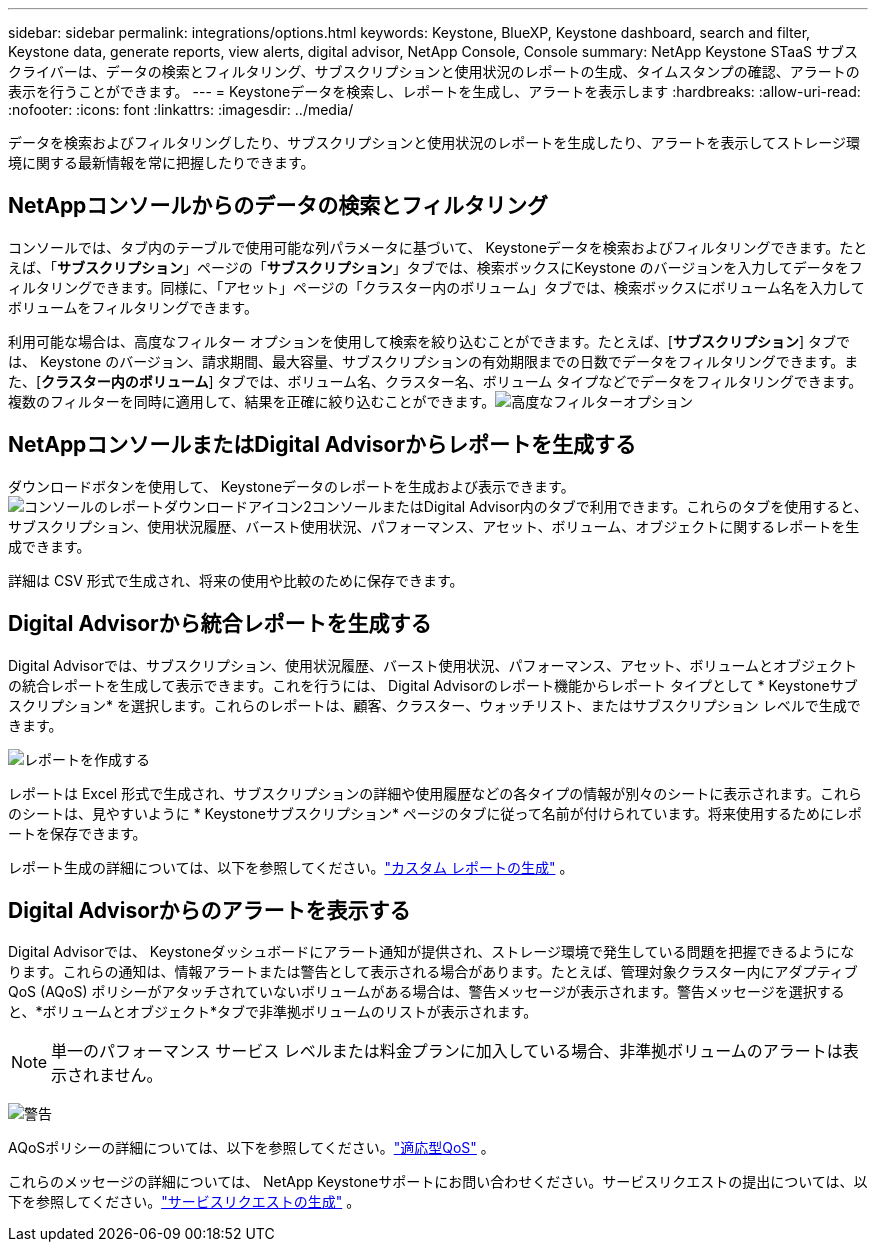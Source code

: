 ---
sidebar: sidebar 
permalink: integrations/options.html 
keywords: Keystone, BlueXP, Keystone dashboard, search and filter, Keystone data, generate reports, view alerts, digital advisor, NetApp Console, Console 
summary: NetApp Keystone STaaS サブスクライバーは、データの検索とフィルタリング、サブスクリプションと使用状況のレポートの生成、タイムスタンプの確認、アラートの表示を行うことができます。 
---
= Keystoneデータを検索し、レポートを生成し、アラートを表示します
:hardbreaks:
:allow-uri-read: 
:nofooter: 
:icons: font
:linkattrs: 
:imagesdir: ../media/


[role="lead"]
データを検索およびフィルタリングしたり、サブスクリプションと使用状況のレポートを生成したり、アラートを表示してストレージ環境に関する最新情報を常に把握したりできます。



== NetAppコンソールからのデータの検索とフィルタリング

コンソールでは、タブ内のテーブルで使用可能な列パラメータに基づいて、 Keystoneデータを検索およびフィルタリングできます。たとえば、「*サブスクリプション*」ページの「*サブスクリプション*」タブでは、検索ボックスにKeystone のバージョンを入力してデータをフィルタリングできます。同様に、「アセット」ページの「クラスター内のボリューム」タブでは、検索ボックスにボリューム名を入力してボリュームをフィルタリングできます。

利用可能な場合は、高度なフィルター オプションを使用して検索を絞り込むことができます。たとえば、[*サブスクリプション*] タブでは、 Keystone のバージョン、請求期間、最大容量、サブスクリプションの有効期限までの日数でデータをフィルタリングできます。また、[*クラスター内のボリューム*] タブでは、ボリューム名、クラスター名、ボリューム タイプなどでデータをフィルタリングできます。複数のフィルターを同時に適用して、結果を正確に絞り込むことができます。image:bxp-filter-search.png["高度なフィルターオプション"]



== NetAppコンソールまたはDigital Advisorからレポートを生成する

ダウンロードボタンを使用して、 Keystoneデータのレポートを生成および表示できます。image:bluexp-download-report-2.png["コンソールのレポートダウンロードアイコン2"]コンソールまたはDigital Advisor内のタブで利用できます。これらのタブを使用すると、サブスクリプション、使用状況履歴、バースト使用状況、パフォーマンス、アセット、ボリューム、オブジェクトに関するレポートを生成できます。

詳細は CSV 形式で生成され、将来の使用や比較のために保存できます。



== Digital Advisorから統合レポートを生成する

Digital Advisorでは、サブスクリプション、使用状況履歴、バースト使用状況、パフォーマンス、アセット、ボリュームとオブジェクトの統合レポートを生成して表示できます。これを行うには、 Digital Advisorのレポート機能からレポート タイプとして * Keystoneサブスクリプション* を選択します。これらのレポートは、顧客、クラスター、ウォッチリスト、またはサブスクリプション レベルで生成できます。

image:report-generation.png["レポートを作成する"]

レポートは Excel 形式で生成され、サブスクリプションの詳細や使用履歴などの各タイプの情報が別々のシートに表示されます。これらのシートは、見やすいように * Keystoneサブスクリプション* ページのタブに従って名前が付けられています。将来使用するためにレポートを保存できます。

レポート生成の詳細については、以下を参照してください。link:https://docs.netapp.com/us-en/active-iq/task_generate_reports.html["カスタム レポートの生成"^] 。



== Digital Advisorからのアラートを表示する

Digital Advisorでは、 Keystoneダッシュボードにアラート通知が提供され、ストレージ環境で発生している問題を把握できるようになります。これらの通知は、情報アラートまたは警告として表示される場合があります。たとえば、管理対象クラスター内にアダプティブ QoS (AQoS) ポリシーがアタッチされていないボリュームがある場合は、警告メッセージが表示されます。警告メッセージを選択すると、*ボリュームとオブジェクト*タブで非準拠ボリュームのリストが表示されます。


NOTE: 単一のパフォーマンス サービス レベルまたは料金プランに加入している場合、非準拠ボリュームのアラートは表示されません。

image:alert-aiq-3.png["警告"]

AQoSポリシーの詳細については、以下を参照してください。link:../concepts/qos.html["適応型QoS"] 。

これらのメッセージの詳細については、 NetApp Keystoneサポートにお問い合わせください。サービスリクエストの提出については、以下を参照してください。link:../concepts/gssc.html#generating-service-requests["サービスリクエストの生成"] 。
